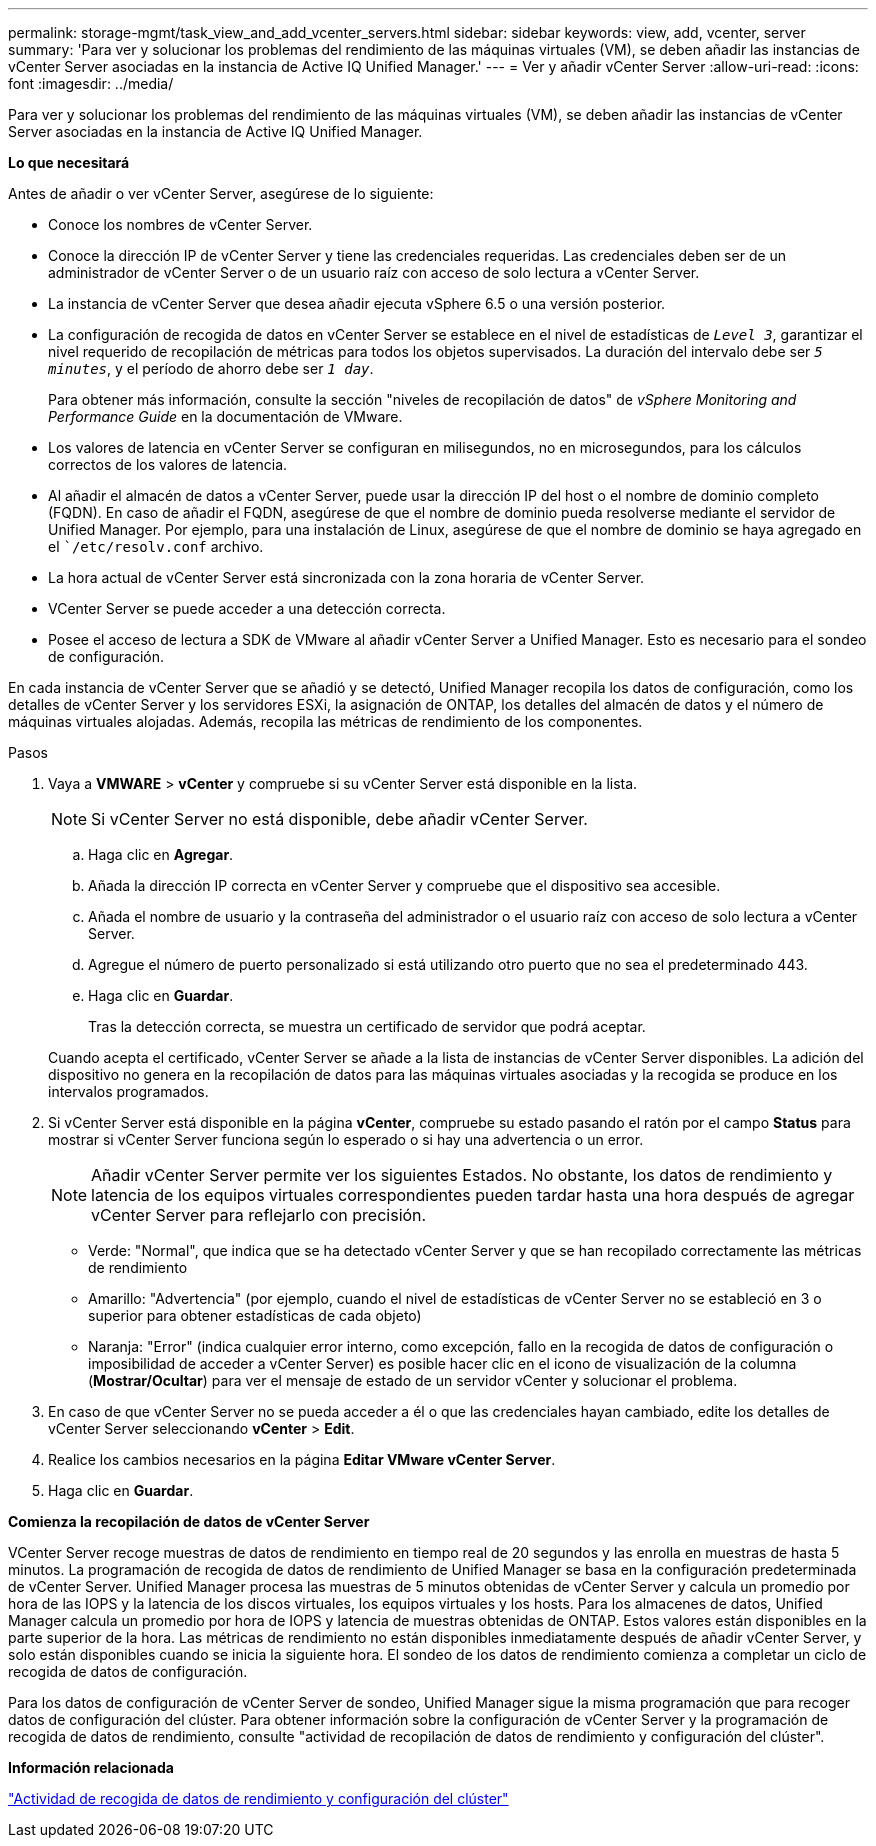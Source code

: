 ---
permalink: storage-mgmt/task_view_and_add_vcenter_servers.html 
sidebar: sidebar 
keywords: view, add, vcenter, server 
summary: 'Para ver y solucionar los problemas del rendimiento de las máquinas virtuales (VM), se deben añadir las instancias de vCenter Server asociadas en la instancia de Active IQ Unified Manager.' 
---
= Ver y añadir vCenter Server
:allow-uri-read: 
:icons: font
:imagesdir: ../media/


[role="lead"]
Para ver y solucionar los problemas del rendimiento de las máquinas virtuales (VM), se deben añadir las instancias de vCenter Server asociadas en la instancia de Active IQ Unified Manager.

*Lo que necesitará*

Antes de añadir o ver vCenter Server, asegúrese de lo siguiente:

* Conoce los nombres de vCenter Server.
* Conoce la dirección IP de vCenter Server y tiene las credenciales requeridas. Las credenciales deben ser de un administrador de vCenter Server o de un usuario raíz con acceso de solo lectura a vCenter Server.
* La instancia de vCenter Server que desea añadir ejecuta vSphere 6.5 o una versión posterior.
* La configuración de recogida de datos en vCenter Server se establece en el nivel de estadísticas de `_Level 3_`, garantizar el nivel requerido de recopilación de métricas para todos los objetos supervisados. La duración del intervalo debe ser `_5 minutes_`, y el período de ahorro debe ser `_1 day_`.
+
Para obtener más información, consulte la sección "niveles de recopilación de datos" de _vSphere Monitoring and Performance Guide_ en la documentación de VMware.

* Los valores de latencia en vCenter Server se configuran en milisegundos, no en microsegundos, para los cálculos correctos de los valores de latencia.
* Al añadir el almacén de datos a vCenter Server, puede usar la dirección IP del host o el nombre de dominio completo (FQDN). En caso de añadir el FQDN, asegúrese de que el nombre de dominio pueda resolverse mediante el servidor de Unified Manager. Por ejemplo, para una instalación de Linux, asegúrese de que el nombre de dominio se haya agregado en el ``/etc/resolv.conf` archivo.
* La hora actual de vCenter Server está sincronizada con la zona horaria de vCenter Server.
* VCenter Server se puede acceder a una detección correcta.
* Posee el acceso de lectura a SDK de VMware al añadir vCenter Server a Unified Manager. Esto es necesario para el sondeo de configuración.


En cada instancia de vCenter Server que se añadió y se detectó, Unified Manager recopila los datos de configuración, como los detalles de vCenter Server y los servidores ESXi, la asignación de ONTAP, los detalles del almacén de datos y el número de máquinas virtuales alojadas. Además, recopila las métricas de rendimiento de los componentes.

.Pasos
. Vaya a *VMWARE* > *vCenter* y compruebe si su vCenter Server está disponible en la lista.
+
[NOTE]
====
Si vCenter Server no está disponible, debe añadir vCenter Server.

====
+
.. Haga clic en *Agregar*.
.. Añada la dirección IP correcta en vCenter Server y compruebe que el dispositivo sea accesible.
.. Añada el nombre de usuario y la contraseña del administrador o el usuario raíz con acceso de solo lectura a vCenter Server.
.. Agregue el número de puerto personalizado si está utilizando otro puerto que no sea el predeterminado 443.
.. Haga clic en *Guardar*.
+
Tras la detección correcta, se muestra un certificado de servidor que podrá aceptar.

+
Cuando acepta el certificado, vCenter Server se añade a la lista de instancias de vCenter Server disponibles. La adición del dispositivo no genera en la recopilación de datos para las máquinas virtuales asociadas y la recogida se produce en los intervalos programados.



. Si vCenter Server está disponible en la página *vCenter*, compruebe su estado pasando el ratón por el campo *Status* para mostrar si vCenter Server funciona según lo esperado o si hay una advertencia o un error.
+
[NOTE]
====
Añadir vCenter Server permite ver los siguientes Estados. No obstante, los datos de rendimiento y latencia de los equipos virtuales correspondientes pueden tardar hasta una hora después de agregar vCenter Server para reflejarlo con precisión.

====
+
** Verde: "Normal", que indica que se ha detectado vCenter Server y que se han recopilado correctamente las métricas de rendimiento
** Amarillo: "Advertencia" (por ejemplo, cuando el nivel de estadísticas de vCenter Server no se estableció en 3 o superior para obtener estadísticas de cada objeto)
** Naranja: "Error" (indica cualquier error interno, como excepción, fallo en la recogida de datos de configuración o imposibilidad de acceder a vCenter Server) es posible hacer clic en el icono de visualización de la columna (*Mostrar/Ocultar*) para ver el mensaje de estado de un servidor vCenter y solucionar el problema.


. En caso de que vCenter Server no se pueda acceder a él o que las credenciales hayan cambiado, edite los detalles de vCenter Server seleccionando *vCenter* > *Edit*.
. Realice los cambios necesarios en la página *Editar VMware vCenter Server*.
. Haga clic en *Guardar*.


*Comienza la recopilación de datos de vCenter Server*

VCenter Server recoge muestras de datos de rendimiento en tiempo real de 20 segundos y las enrolla en muestras de hasta 5 minutos. La programación de recogida de datos de rendimiento de Unified Manager se basa en la configuración predeterminada de vCenter Server. Unified Manager procesa las muestras de 5 minutos obtenidas de vCenter Server y calcula un promedio por hora de las IOPS y la latencia de los discos virtuales, los equipos virtuales y los hosts. Para los almacenes de datos, Unified Manager calcula un promedio por hora de IOPS y latencia de muestras obtenidas de ONTAP. Estos valores están disponibles en la parte superior de la hora. Las métricas de rendimiento no están disponibles inmediatamente después de añadir vCenter Server, y solo están disponibles cuando se inicia la siguiente hora. El sondeo de los datos de rendimiento comienza a completar un ciclo de recogida de datos de configuración.

Para los datos de configuración de vCenter Server de sondeo, Unified Manager sigue la misma programación que para recoger datos de configuración del clúster. Para obtener información sobre la configuración de vCenter Server y la programación de recogida de datos de rendimiento, consulte "actividad de recopilación de datos de rendimiento y configuración del clúster".

*Información relacionada*

link:../performance-checker/concept_cluster_configuration_and_performance_data_collection_activity.html["Actividad de recogida de datos de rendimiento y configuración del clúster"]

